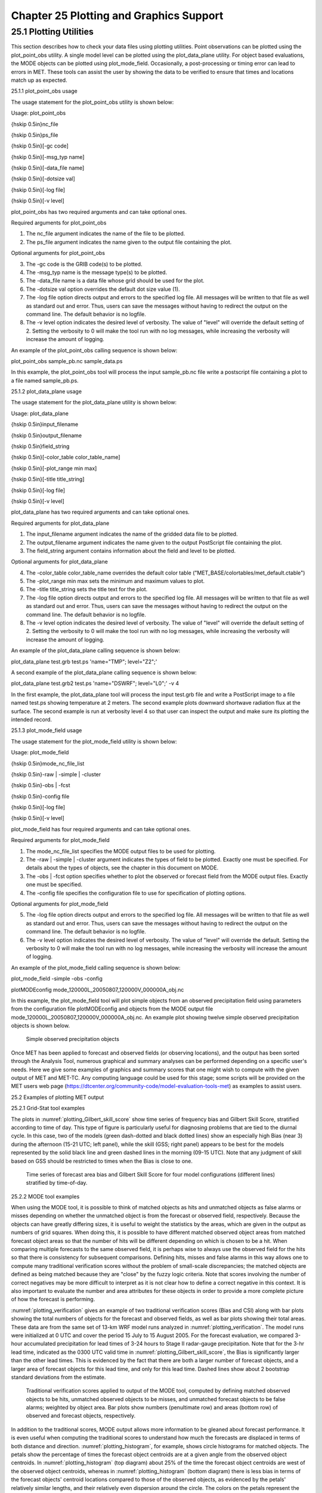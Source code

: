 .. _plotting:

Chapter 25 Plotting and Graphics Support
========================================

25.1 Plotting Utilities
_______________________

This section describes how to check your data files using plotting utilities. Point observations can be plotted using the plot_point_obs utility. A single model level can be plotted using the plot_data_plane utility. For object based evaluations, the MODE objects can be plotted using plot_mode_field. Occasionally, a post-processing or timing error can lead to errors in MET. These tools can assist the user by showing the data to be verified to ensure that times and locations match up as expected. 

25.1.1 plot_point_obs usage

The usage statement for the plot_point_obs utility is shown below:

Usage: plot_point_obs

{\hskip 0.5in}nc_file

{\hskip 0.5in}ps_file

{\hskip 0.5in}[-gc code]

{\hskip 0.5in}[-msg_typ name]

{\hskip 0.5in}[-data_file name]

{\hskip 0.5in}[-dotsize val]

{\hskip 0.5in}[-log file]

{\hskip 0.5in}[-v level]

plot_point_obs has two required arguments and can take optional ones. 

Required arguments for plot_point_obs

1. The nc_file argument indicates the name of the file to be plotted.

2. The ps_file argument indicates the name given to the output file containing the plot.

Optional arguments for plot_point_obs

3. The -gc code is the GRIB code(s) to be plotted.

4. The -msg_typ name is the message type(s) to be plotted.

5. The -data_file name is a data file whose grid should be used for the plot. 

6. The -dotsize val option overrides the default dot size value (1). 

7. The -log file option directs output and errors to the specified log file. All messages will be written to that file as well as standard out and error. Thus, users can save the messages without having to redirect the output on the command line. The default behavior is no logfile. 

8. The -v level option indicates the desired level of verbosity. The value of "level" will override the default setting of 2. Setting the verbosity to 0 will make the tool run with no log messages, while increasing the verbosity will increase the amount of logging.

An example of the plot_point_obs calling sequence is shown below:

plot_point_obs sample_pb.nc sample_data.ps

In this example, the plot_point_obs tool will process the input sample_pb.nc file write a postscript file containing a plot to a file named sample_pb.ps.

25.1.2 plot_data_plane usage

The usage statement for the plot_data_plane utility is shown below:

Usage: plot_data_plane

{\hskip 0.5in}input_filename

{\hskip 0.5in}output_filename

{\hskip 0.5in}field_string

{\hskip 0.5in}[-color_table color_table_name]

{\hskip 0.5in}[-plot_range min max]

{\hskip 0.5in}[-title title_string]

{\hskip 0.5in}[-log file]

{\hskip 0.5in}[-v level]

plot_data_plane has two required arguments and can take optional ones. 

Required arguments for plot_data_plane

1. The input_filename argument indicates the name of the gridded data file to be plotted.

2. The output_filename argument indicates the name given to the output PostScript file containing the plot.

3. The field_string argument contains information about the field and level to be plotted.

Optional arguments for plot_data_plane

4. The -color_table color_table_name overrides the default color table ("MET_BASE/colortables/met_default.ctable")

5. The -plot_range min max sets the minimum and maximum values to plot.

6. The -title title_string sets the title text for the plot. 

7. The -log file option directs output and errors to the specified log file. All messages will be written to that file as well as standard out and error. Thus, users can save the messages without having to redirect the output on the command line. The default behavior is no logfile. 

8. The -v level option indicates the desired level of verbosity. The value of "level" will override the default setting of 2. Setting the verbosity to 0 will make the tool run with no log messages, while increasing the verbosity will increase the amount of logging.

An example of the plot_data_plane calling sequence is shown below:

plot_data_plane test.grb test.ps 'name="TMP"; level="Z2";'

A second example of the plot_data_plane calling sequence is shown below:

plot_data_plane test.grb2 test.ps 'name="DSWRF"; level="L0";' -v 4

In the first example, the plot_data_plane tool will process the input test.grb file and write a PostScript image to a file named test.ps showing temperature at 2 meters. The second example plots downward shortwave radiation flux at the surface. The second example is run at verbosity level 4 so that user can inspect the output and make sure its plotting the intended record.

25.1.3 plot_mode_field usage

The usage statement for the plot_mode_field utility is shown below:

Usage: plot_mode_field

{\hskip 0.5in}mode_nc_file_list

{\hskip 0.5in}-raw | -simple | -cluster

{\hskip 0.5in}-obs | -fcst

{\hskip 0.5in}-config file

{\hskip 0.5in}[-log file]

{\hskip 0.5in}[-v level]

plot_mode_field has four required arguments and can take optional ones. 

Required arguments for plot_mode_field

1. The mode_nc_file_list specifies the MODE output files to be used for plotting. 

2. The -raw | -simple | -cluster argument indicates the types of field to be plotted. Exactly one must be specified. For details about the types of objects, see the chapter in this document on MODE.

3. The -obs | -fcst option specifies whether to plot the observed or forecast field from the MODE output files. Exactly one must be specified.

4. The -config file specifies the configuration file to use for specification of plotting options.

Optional arguments for plot_mode_field

5. The -log file option directs output and errors to the specified log file. All messages will be written to that file as well as standard out and error. Thus, users can save the messages without having to redirect the output on the command line. The default behavior is no logfile. 

6. The -v level option indicates the desired level of verbosity. The value of "level" will override the default. Setting the verbosity to 0 will make the tool run with no log messages, while increasing the verbosity will increase the amount of logging.

An example of the plot_mode_field calling sequence is shown below:

plot_mode_field -simple -obs -config \

plotMODEconfig mode_120000L_20050807_120000V_000000A_obj.nc

In this example, the plot_mode_field tool will plot simple objects from an observed precipitation field using parameters from the configuration file plotMODEconfig and objects from the MODE output file mode_120000L_20050807_120000V_000000A_obj.nc. An example plot showing twelve simple observed precipitation objects is shown below. 

.. _plotting_fig1

.. figure:: figure/plotting_fig1.png
	    
   Simple observed precipitation objects

Once MET has been applied to forecast and observed fields (or observing locations), and the output has been sorted through the Analysis Tool, numerous graphical and summary analyses can be performed depending on a specific user's needs. Here we give some examples of graphics and summary scores that one might wish to compute with the given output of MET and MET-TC. Any computing language could be used for this stage; some scripts will be provided on the MET users web page (https://dtcenter.org/community-code/model-evaluation-tools-met) as examples to assist users.

25.2 Examples of plotting MET output

25.2.1 Grid-Stat tool examples

The plots in :numref:`plotting_Gilbert_skill_score` show time series of frequency bias and Gilbert Skill Score, stratified according to time of day. This type of figure is particularly useful for diagnosing problems that are tied to the diurnal cycle. In this case, two of the models (green dash-dotted and black dotted lines) show an especially high Bias (near 3) during the afternoon (15-21 UTC; left panel), while the skill (GSS; right panel) appears to be best for the models represented by the solid black line and green dashed lines in the morning (09-15 UTC). Note that any judgment of skill based on GSS should be restricted to times when the Bias is close to one. 

.. _plotting_Gilbert_skill_score

.. figure:: figure/plotting_Gilbert_skill_score.gif

   Time series of forecast area bias and Gilbert Skill Score for four model configurations (different lines) stratified by time-of-day.

25.2.2 MODE tool examples

When using the MODE tool, it is possible to think of matched objects as hits and unmatched objects as false alarms or misses depending on whether the unmatched object is from the forecast or observed field, respectively. Because the objects can have greatly differing sizes, it is useful to weight the statistics by the areas, which are given in the output as numbers of grid squares. When doing this, it is possible to have different matched observed object areas from matched forecast object areas so that the number of hits will be different depending on which is chosen to be a hit. When comparing multiple forecasts to the same observed field, it is perhaps wise to always use the observed field for the hits so that there is consistency for subsequent comparisons. Defining hits, misses and false alarms in this way allows one to compute many traditional verification scores without the problem of small-scale discrepancies; the matched objects are defined as being matched because they are "close" by the fuzzy logic criteria. Note that scores involving the number of correct negatives may be more difficult to interpret as it is not clear how to define a correct negative in this context. It is also important to evaluate the number and area attributes for these objects in order to provide a more complete picture of how the forecast is performing. 

:numref:`plotting_verification` gives an example of two traditional verification scores (Bias and CSI) along with bar plots showing the total numbers of objects for the forecast and observed fields, as well as bar plots showing their total areas. These data are from the same set of 13-km WRF model runs analyzed in :numref:`plotting_verification`. The model runs were initialized at 0 UTC and cover the period 15 July to 15 August 2005. For the forecast evaluation, we compared 3-hour accumulated precipitation for lead times of 3-24 hours to Stage II radar-gauge precipitation. Note that for the 3-hr lead time, indicated as the 0300 UTC valid time in :numref:`plotting_Gilbert_skill_score`, the Bias is significantly larger than the other lead times. This is evidenced by the fact that there are both a larger number of forecast objects, and a larger area of forecast objects for this lead time, and only for this lead time. Dashed lines show about 2 bootstrap standard deviations from the estimate.

.. _plotting_verification

.. figure:: figure/plotting_verification.gif

   Traditional verification scores applied to output of the MODE tool, computed by defining matched observed objects to be hits, unmatched observed objects to be misses, and unmatched forecast objects to be false alarms; weighted by object area. Bar plots show numbers (penultimate row) and areas (bottom row) of observed and forecast objects, respectively.

In addition to the traditional scores, MODE output allows more information to be gleaned about forecast performance. It is even useful when computing the traditional scores to understand how much the forecasts are displaced in terms of both distance and direction. :numref:`plotting_histogram`, for example, shows circle histograms for matched objects. The petals show the percentage of times the forecast object centroids are at a given angle from the observed object centroids. In :numref:`plotting_histogram` (top diagram) about 25% of the time the forecast object centroids are west of the observed object centroids, whereas in :numref:`plotting_histogram` (bottom diagram) there is less bias in terms of the forecast objects' centroid locations compared to those of the observed objects, as evidenced by the petals' relatively similar lengths, and their relatively even dispersion around the circle. The colors on the petals represent the proportion of centroid distances within each colored bin along each direction. For example, :numref:`plotting_histogram` (top row) shows that among the forecast object centroids that are located to the West of the observed object centroids, the greatest proportion of the separation distances (between the observed and forecast object centroids) is greater than 20 grid squares.

.. _plotting_histogram

.. figure:: figure/plotting_histogram.jpg
	    
   Circle histograms showing object centroid angles and distances (see text for explanation).

25.2.3 TC-Stat tool example

There is a basic R script located in the MET installation, share/met/Rscripts/plot_tcmpr.R. The usage statement with a short description of the options for plot_tcmpr.R can be obtained by typing: Rscript plot_tcmpr.R with no additional arguments. The only required argument is the -lookin source, which is the path to the TC-Pairs TCST output files. The R script reads directly from the TC-Pairs output, and calls TC-Stat directly for filter jobs specified in the "-filter options" argument.

In order to run this script, the MET_INSTALL_DIR environment variable must be set to the MET installation directory and the MET_BASE environment variable must be set to the MET_INSTALL_DIR/share/met directory. In addition, the tc_stat tool under MET_INSTALL_DIR/bin must be in your system path.

The supplied R script can generate a number of different plot types including boxplots, mean, median, rank, and relative performance. Pairwise differences can be plotted for the boxplots, mean, and median. Normal confidence intervals are applied to all figures unless the no_ci option is set to TRUE. Below are two example plots generated from the tools.

.. _plotting_fig5

.. figure:: figure/plotting_fig5.jpg

   Example boxplot from plot_tcmpr.R. Track error distributions by lead time for three operational models GFNI, GHMI, HFWI.

.. _plotting_fig6

.. figure:: figure/plotting_fig6.jpg

   Example mean intensity error with confidence intervals at 95% from plot_tcmpr.R. Raw intensity error by lead time for a homogeneous comparison of two operational models GHMI, HWFI.
